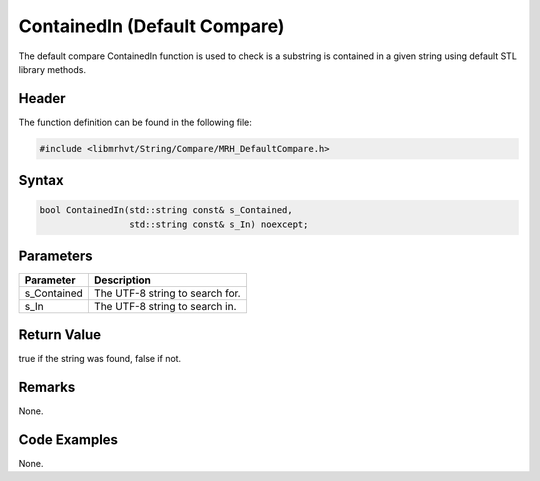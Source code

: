 ContainedIn (Default Compare)
=============================
The default compare ContainedIn function is used to check is a substring is 
contained in a given string using default STL library methods.

Header
------
The function definition can be found in the following file:

.. code-block:: c

    #include <libmrhvt/String/Compare/MRH_DefaultCompare.h>


Syntax
------
.. code-block:: c

    bool ContainedIn(std::string const& s_Contained, 
                     std::string const& s_In) noexcept;


Parameters
----------
.. list-table::
    :header-rows: 1

    * - Parameter
      - Description
    * - s_Contained
      - The UTF-8 string to search for.
    * - s_In
      - The UTF-8 string to search in.


Return Value
------------
true if the string was found, false if not.

Remarks
-------
None.

Code Examples
-------------
None.